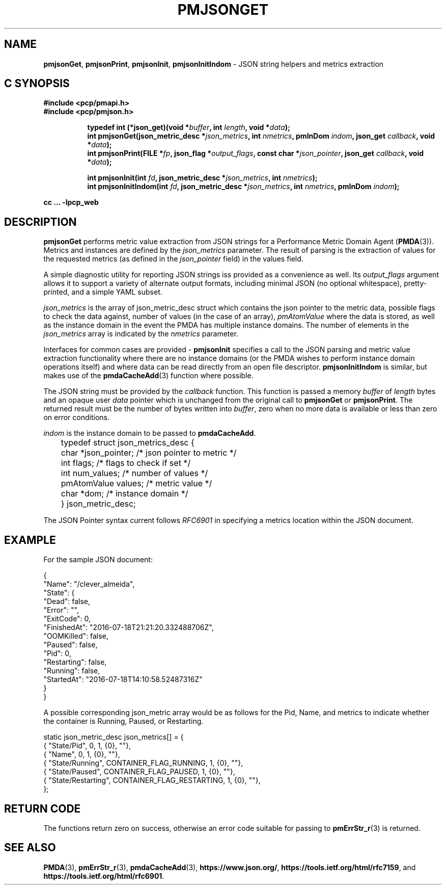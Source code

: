 '\"macro stdmacro
.\"
.\" Copyright (c) 2016-2017 Red Hat.
.\"
.\" This program is free software; you can redistribute it and/or modify it
.\" under the terms of the GNU General Public License as published by the
.\" Free Software Foundation; either version 2 of the License, or (at your
.\" option) any later version.
.\"
.\" This program is distributed in the hope that it will be useful, but
.\" WITHOUT ANY WARRANTY; without even the implied warranty of MERCHANTABILITY
.\" or FITNESS FOR A PARTICULAR PURPOSE.  See the GNU General Public License
.\" for more details.
.\"
.\"
.TH PMJSONGET 3 "PCP" "Performance Co-Pilot"
.SH NAME
\f3pmjsonGet\f1,
\f3pmjsonPrint\f1,
\f3pmjsonInit\f1,
\f3pmjsonInitIndom\f1 \- JSON string helpers and metrics extraction
.SH "C SYNOPSIS"
.ft 3
#include <pcp/pmapi.h>
.br
#include <pcp/pmjson.h>
.sp
.ad l
.hy 0
.in +8n
.ti -8n
typedef int (*json_get)(void *\fIbuffer\fP, int \fIlength\fP, void *\fIdata\fP);
.br
.ti -8n
int pmjsonGet(json_metric_desc *\fIjson_metrics\fP, int \fInmetrics\fP, pmInDom \fIindom\fP, json_get \fIcallback\fP, void *\fIdata\fP);
.br
.ti -8n
int pmjsonPrint(FILE *\fIfp\fP, json_flag *\fIoutput_flags\fP, const char *\fIjson_pointer\fP, json_get \fIcallback\fP, void *\fIdata\fP);
.sp
.in
.hy
.ad
.in +8n
.ti -8n
int pmjsonInit(int \fIfd\fP, json_metric_desc *\fIjson_metrics\fP, int \fInmetrics\fP);
.br
.ti -8n
int pmjsonInitIndom(int \fIfd\fP, json_metric_desc *\fIjson_metrics\fP, int \fInmetrics\fP, pmInDom \fIindom\fP);
.sp
.in
.hy
.ad
cc ... \-lpcp_web
.ft 1
.SH DESCRIPTION
\f3pmjsonGet\f1 performs metric value extraction from JSON strings for a
Performance Metric Domain Agent (\fBPMDA\fP(3)).
Metrics and instances are defined by the \f2json_metrics\f1 parameter.
The result of parsing is the extraction of values for the requested
metrics (as defined in the
.I json_pointer
field) in the values field.
.PP
A simple diagnostic utility for reporting JSON strings iss provided as
a convenience as well.
Its
.I output_flags
argument allows it to support a variety of alternate output formats,
including minimal JSON (no optional whitespace), pretty-printed, and
a simple YAML subset.
.PP
\f2json_metrics\f1 is the array of json_metric_desc struct which
contains the json pointer to the metric data, possible flags to check
the data against, number of values (in the case of an array),
\f2pmAtomValue\f1 where the data is stored, as well as the instance
domain in the event the PMDA has multiple instance domains.
The number of elements in the
.IR json_metrics
array is indicated by the \f2nmetrics\f1 parameter.
.PP
Interfaces for common cases are provided \- \f3pmjsonInit\f1 specifies
a call to the JSON parsing and metric value extraction functionality
where there are no instance domains (or the PMDA wishes to perform
instance domain operations itself) and where data can be read directly
from an open file descriptor.
\f3pmjsonInitIndom\f1 is similar, but makes use of the
.BR pmdaCacheAdd (3)
function where possible.
.PP
The JSON string must be provided by the \f2callback\f1 function.
This function is passed a memory \f2buffer\f1 of \f2length\f1 bytes and
an opaque user \f2data\f1 pointer which is unchanged from the original
call to
.BR pmjsonGet
or
.BR pmjsonPrint .
The returned result must be the number of bytes written into \f2buffer\f1,
zero when no more data is available or less than zero on error conditions.
.PP
\f2indom\f1 is the instance domain to be passed to \f3pmdaCacheAdd\f1.
.P
.nf
	typedef struct json_metrics_desc {
	    char          *json_pointer;  /* json pointer to metric */
	    int           flags;          /* flags to check if set */
	    int           num_values;     /* number of values */
	    pmAtomValue   values;         /* metric value */
	    char          *dom;           /* instance domain */
	} json_metric_desc;
.fi
.P
The JSON Pointer syntax current follows \f2RFC6901\f1 in specifying a
metrics location within the JSON document.
.SH EXAMPLE
For the sample JSON document:
.P
.ft CR
.nf
{
    "Name": "/clever_almeida",
    "State": {
        "Dead": false,
        "Error": "",
        "ExitCode": 0,
        "FinishedAt": "2016-07-18T21:21:20.332488706Z",
        "OOMKilled": false,
        "Paused": false,
        "Pid": 0,
        "Restarting": false,
        "Running": false,
        "StartedAt": "2016-07-18T14:10:58.52487316Z"
    }
}
.fi
.ft R
.P
A possible corresponding json_metric array would be as follows for the
Pid, Name, and metrics to indicate whether the container is Running,
Paused, or Restarting.
.P
.ft CR
.nf
static json_metric_desc json_metrics[] = {
    { "State/Pid", 0, 1, {0}, ""},
    { "Name", 0, 1, {0}, ""},
    { "State/Running", CONTAINER_FLAG_RUNNING, 1, {0}, ""},
    { "State/Paused", CONTAINER_FLAG_PAUSED, 1, {0}, ""},
    { "State/Restarting", CONTAINER_FLAG_RESTARTING, 1, {0}, ""},
};
.fi
.ft R
.SH RETURN CODE
The functions return zero on success, otherwise an error code suitable
for passing to
.BR pmErrStr_r (3)
is returned.
.SH SEE ALSO
.BR PMDA (3),
.BR pmErrStr_r (3),
.BR pmdaCacheAdd (3),
.nh
.BR https://www.json.org/ ,
.hy
.nh
.BR https://tools.ietf.org/html/rfc7159 ,
.hy
and
.nh
.BR https://tools.ietf.org/html/rfc6901 .
.hy
